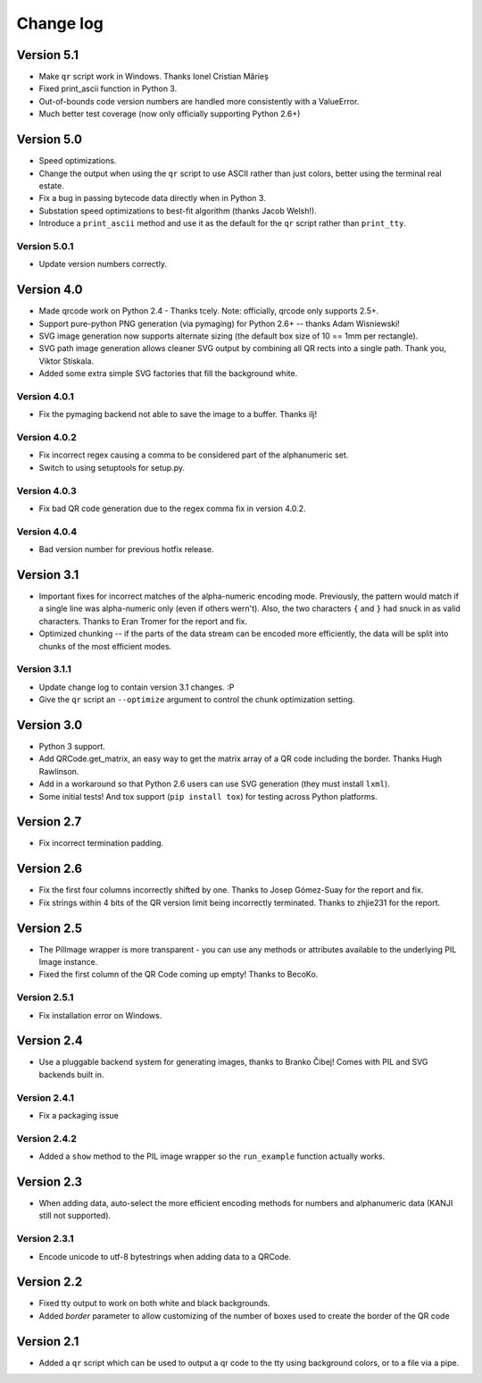 ==========
Change log
==========

Version 5.1
===========

* Make ``qr`` script work in Windows. Thanks Ionel Cristian Mărieș

* Fixed print_ascii function in Python 3.

* Out-of-bounds code version numbers are handled more consistently with a
  ValueError.

* Much better test coverage (now only officially supporting Python 2.6+)


Version 5.0
===========

* Speed optimizations.

* Change the output when using the ``qr`` script to use ASCII rather than
  just colors, better using the terminal real estate.

* Fix a bug in passing bytecode data directly when in Python 3.

* Substation speed optimizations to best-fit algorithm (thanks Jacob Welsh!).

* Introduce a ``print_ascii`` method and use it as the default for the ``qr``
  script rather than ``print_tty``.

Version 5.0.1
-------------

* Update version numbers correctly.


Version 4.0
===========

* Made qrcode work on Python 2.4 - Thanks tcely.
  Note: officially, qrcode only supports 2.5+.

* Support pure-python PNG generation (via pymaging) for Python 2.6+ -- thanks
  Adam Wisniewski!

* SVG image generation now supports alternate sizing (the default box size of
  10 == 1mm per rectangle).

* SVG path image generation allows cleaner SVG output by combining all QR rects
  into a single path. Thank you, Viktor Stískala.

* Added some extra simple SVG factories that fill the background white.

Version 4.0.1
-------------

* Fix the pymaging backend not able to save the image to a buffer. Thanks ilj!

Version 4.0.2
-------------

* Fix incorrect regex causing a comma to be considered part of the alphanumeric
  set.

* Switch to using setuptools for setup.py.

Version 4.0.3
-------------

* Fix bad QR code generation due to the regex comma fix in version 4.0.2.

Version 4.0.4
-------------

* Bad version number for previous hotfix release.


Version 3.1
===========

* Important fixes for incorrect matches of the alpha-numeric encoding mode.
  Previously, the pattern would match if a single line was alpha-numeric only
  (even if others wern't). Also, the two characters ``{`` and ``}`` had snuck
  in as valid characters. Thanks to Eran Tromer for the report and fix.

* Optimized chunking -- if the parts of the data stream can be encoded more
  efficiently, the data will be split into chunks of the most efficient modes.

Version 3.1.1
-------------

* Update change log to contain version 3.1 changes. :P

* Give the ``qr`` script an ``--optimize`` argument to control the chunk
  optimization setting.


Version 3.0
===========

* Python 3 support.

* Add QRCode.get_matrix, an easy way to get the matrix array of a QR code
  including the border. Thanks Hugh Rawlinson.

* Add in a workaround so that Python 2.6 users can use SVG generation (they
  must install ``lxml``).

* Some initial tests! And tox support (``pip install tox``) for testing across
  Python platforms.


Version 2.7
===========

* Fix incorrect termination padding.


Version 2.6
===========

* Fix the first four columns incorrectly shifted by one. Thanks to Josep
  Gómez-Suay for the report and fix.

* Fix strings within 4 bits of the QR version limit being incorrectly
  terminated. Thanks to zhjie231 for the report.


Version 2.5
===========

* The PilImage wrapper is more transparent - you can use any methods or
  attributes available to the underlying PIL Image instance.

* Fixed the first column of the QR Code coming up empty! Thanks to BecoKo.

Version 2.5.1
-------------

* Fix installation error on Windows.


Version 2.4
===========

* Use a pluggable backend system for generating images, thanks to Branko Čibej!
  Comes with PIL and SVG backends built in.

Version 2.4.1
-------------

* Fix a packaging issue

Version 2.4.2
-------------

* Added a ``show`` method to the PIL image wrapper so the ``run_example``
  function actually works.


Version 2.3
===========

* When adding data, auto-select the more efficient encoding methods for numbers
  and alphanumeric data (KANJI still not supported).

Version 2.3.1
-------------

* Encode unicode to utf-8 bytestrings when adding data to a QRCode.


Version 2.2
===========

* Fixed tty output to work on both white and black backgrounds.

* Added `border` parameter to allow customizing of the number of boxes used to
  create the border of the QR code


Version 2.1
===========

* Added a ``qr`` script which can be used to output a qr code to the tty using
  background colors, or to a file via a pipe.
